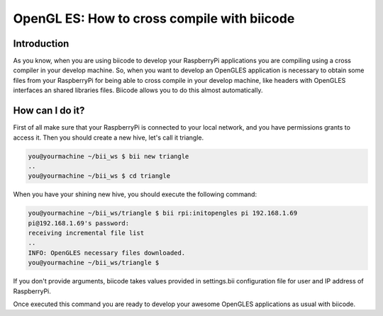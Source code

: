 .. _opengles:

============================================
OpenGL ES: How to cross compile with biicode
============================================

Introduction
------------
As you know, when you are using biicode to develop your RaspberryPi applications
you are compiling using a cross compiler in your develop machine. So, when you
want to develop an OpenGLES application is necessary to obtain some files from
your RaspberryPi for being able to cross compile in your develop machine, like headers
with OpenGLES interfaces an shared libraries files. Biicode allows you to do
this almost automatically.

How can I do it?
-----------------
First of all make sure that your RaspberryPi is connected to your local network,
and you have permissions grants to access it. Then you should create a new hive,
let's call it triangle.

.. code-block:: bash

    you@yourmachine ~/bii_ws $ bii new triangle
    ..
    you@yourmachine ~/bii_ws $ cd triangle

When you have your shining new hive, you should execute the following command:

.. code-block:: bash

    you@yourmachine ~/bii_ws/triangle $ bii rpi:initopengles pi 192.168.1.69
    pi@192.168.1.69's password:
    receiving incremental file list
    ..
    INFO: OpenGLES necessary files downloaded.
    you@yourmachine ~/bii_ws/triangle $

If you don't provide arguments, biicode takes values provided in settings.bii
configuration file for user and IP address of RaspberryPi.

Once executed this command you are ready to develop your awesome OpenGLES
applications as usual with biicode. 

